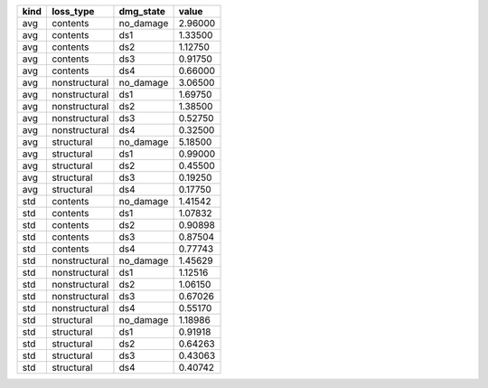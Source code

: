 ==== ============= ========= =======
kind loss_type     dmg_state value  
==== ============= ========= =======
avg  contents      no_damage 2.96000
avg  contents      ds1       1.33500
avg  contents      ds2       1.12750
avg  contents      ds3       0.91750
avg  contents      ds4       0.66000
avg  nonstructural no_damage 3.06500
avg  nonstructural ds1       1.69750
avg  nonstructural ds2       1.38500
avg  nonstructural ds3       0.52750
avg  nonstructural ds4       0.32500
avg  structural    no_damage 5.18500
avg  structural    ds1       0.99000
avg  structural    ds2       0.45500
avg  structural    ds3       0.19250
avg  structural    ds4       0.17750
std  contents      no_damage 1.41542
std  contents      ds1       1.07832
std  contents      ds2       0.90898
std  contents      ds3       0.87504
std  contents      ds4       0.77743
std  nonstructural no_damage 1.45629
std  nonstructural ds1       1.12516
std  nonstructural ds2       1.06150
std  nonstructural ds3       0.67026
std  nonstructural ds4       0.55170
std  structural    no_damage 1.18986
std  structural    ds1       0.91918
std  structural    ds2       0.64263
std  structural    ds3       0.43063
std  structural    ds4       0.40742
==== ============= ========= =======